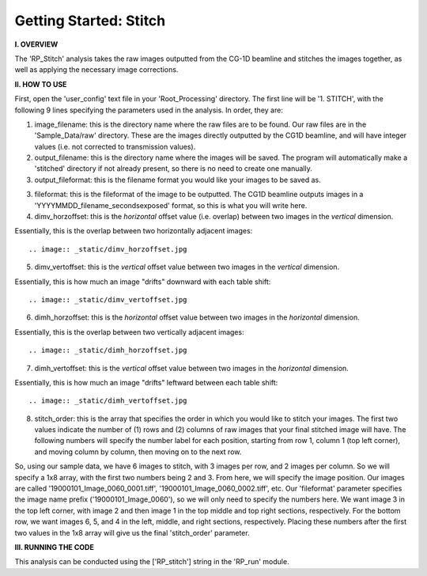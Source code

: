 .. stitch_tutorial:

************************
Getting Started: Stitch
************************

**I. OVERVIEW**

The 'RP_Stitch' analysis takes the raw images outputted from the CG-1D beamline and stitches the images together, as well as applying the necessary image corrections.

**II. HOW TO USE**

First, open the 'user_config' text file in your 'Root_Processing' directory.  The first line will be '1. STITCH', with the following 9 lines specifying the parameters used in the analysis.  In order, they are:

1. image_filename: this is the directory name where the raw files are to be found.  Our raw files are in the 'Sample_Data/raw' directory.  These are the images directly outputted by the CG1D beamline, and will have integer values (i.e. not corrected to transmission values).

2. output_filename: this is the directory name where the images will be saved.  The program will automatically make a 'stitched' directory if not already present, so there is no need to create one manually.

3. output_fileformat: this is the filename format you would like your images to be saved as.  

3. fileformat: this is the fileformat of the image to be outputted.  The CG1D beamline outputs images in a 'YYYYMMDD_filename_secondsexposed' format, so this is what you will write here.

4. dimv_horzoffset: this is the *horizontal* offset value (i.e. overlap) between two images in the *vertical* dimension.  

Essentially, this is the overlap between two horizontally adjacent images::

.. image:: _static/dimv_horzoffset.jpg

5. dimv_vertoffset: this is the *vertical* offset value between two images in the *vertical* dimension.  

Essentially, this is how much an image "drifts" downward with each table shift::

.. image:: _static/dimv_vertoffset.jpg

6. dimh_horzoffset: this is the *horizontal* offset value between two images in the *horizontal* dimension.  

Essentially, this is the overlap between two vertically adjacent images::

.. image:: _static/dimh_horzoffset.jpg

7. dimh_vertoffset: this is the *vertical* offset value between two images in the *horizontal* dimension.  

Essentially, this is how much an image "drifts" leftward between each table shift::

.. image:: _static/dimh_vertoffset.jpg

8. stitch_order: this is the array that specifies the order in which you would like to stitch your images.  The first two values indicate the number of (1) rows and (2) columns of raw images that your final stitched image will have.  The following numbers will specify the number label for each position, starting from row 1, column 1 (top left corner), and moving column by column, then moving on to the next row.  

So, using our sample data, we have 6 images to stitch, with 3 images per row, and 2 images per column.  So we will specify a 1x8 array, with the first two numbers being 2
and 3.  From here, we will specify the image position.  Our images are called '19000101_Image_0060_0001.tiff', '19000101_Image_0060_0002.tiff', etc.  Our 'fileformat' parameter specifies the image name prefix ('19000101_Image_0060'), so we will only need to specify the numbers here.    We want image 3 in the top left corner, with image 2 and then image 1 in the top middle and top right sections, respectively.  For the bottom row, we want images 6, 5, and 4 in the left, middle, and right sections, respectively.  Placing these numbers after the first two values in the 1x8 array will give us the final 'stitch_order' parameter.

**III. RUNNING THE CODE**

This analysis can be conducted using the ['RP_stitch'] string in the 'RP_run' module.  